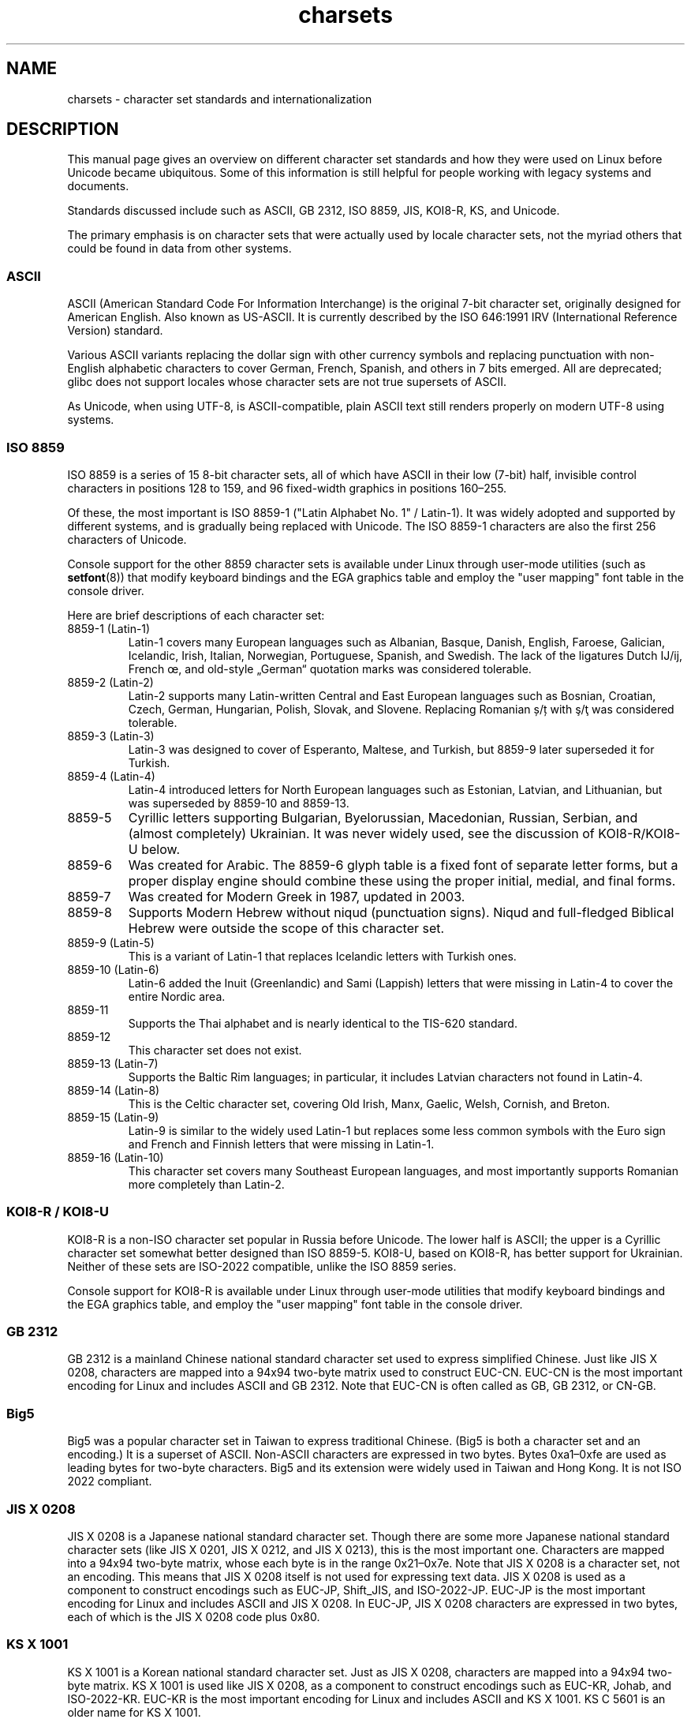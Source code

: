 .\" Copyright (c) 1996 Eric S. Raymond <esr@thyrsus.com>
.\" and Copyright (c) Andries Brouwer <aeb@cwi.nl>
.\"
.\" SPDX-License-Identifier: GPL-2.0-or-later
.\"
.\" This is combined from many sources, including notes by aeb and
.\" research by esr.  Portions derive from a writeup by Roman Czyborra.
.\"
.\" Changes also by David Starner <dstarner98@aasaa.ofe.org>.
.\"
.TH charsets 7 2023-02-05 "Linux man-pages 6.03"
.SH NAME
charsets \- character set standards and internationalization
.SH DESCRIPTION
This manual page gives an overview on different character set standards
and how they were used on Linux before Unicode became ubiquitous.
Some of this information is still helpful for people working with legacy
systems and documents.
.PP
Standards discussed include such as
ASCII, GB 2312, ISO 8859, JIS, KOI8-R, KS, and Unicode.
.PP
The primary emphasis is on character sets that were actually used by
locale character sets, not the myriad others that could be found in data
from other systems.
.SS ASCII
ASCII (American Standard Code For Information Interchange) is the original
7-bit character set, originally designed for American English.
Also known as US-ASCII.
It is currently described by the ISO 646:1991 IRV
(International Reference Version) standard.
.PP
Various ASCII variants replacing the dollar sign with other currency
symbols and replacing punctuation with non-English alphabetic
characters to cover German, French, Spanish, and others in 7 bits
emerged.
All are deprecated;
glibc does not support locales whose character sets are not true
supersets of ASCII.
.PP
As Unicode, when using UTF-8, is ASCII-compatible, plain ASCII text
still renders properly on modern UTF-8 using systems.
.SS ISO 8859
ISO 8859 is a series of 15 8-bit character sets, all of which have ASCII
in their low (7-bit) half, invisible control characters in positions
128 to 159, and 96 fixed-width graphics in positions 160\[en]255.
.PP
Of these, the most important is ISO 8859-1
("Latin Alphabet No. 1" / Latin-1).
It was widely adopted and supported by different systems,
and is gradually being replaced with Unicode.
The ISO 8859-1 characters are also the first 256 characters of Unicode.
.PP
Console support for the other 8859 character sets is available under
Linux through user-mode utilities (such as
.BR setfont (8))
that modify keyboard bindings and the EGA graphics
table and employ the "user mapping" font table in the console
driver.
.PP
Here are brief descriptions of each character set:
.TP
8859-1 (Latin-1)
Latin-1 covers many European languages such as Albanian, Basque,
Danish, English, Faroese, Galician, Icelandic, Irish, Italian,
Norwegian, Portuguese, Spanish, and Swedish.
The lack of the ligatures
Dutch Ĳ/ĳ,
French œ,
and old-style „German“ quotation marks
was considered tolerable.
.TP
8859-2 (Latin-2)
Latin-2 supports many Latin-written Central and East European
languages such as Bosnian, Croatian, Czech, German, Hungarian, Polish,
Slovak, and Slovene.
Replacing Romanian ș/ț with ş/ţ
was considered tolerable.
.TP
8859-3 (Latin-3)
Latin-3 was designed to cover of Esperanto, Maltese, and Turkish, but
8859-9 later superseded it for Turkish.
.TP
8859-4 (Latin-4)
Latin-4 introduced letters for North European languages such as
Estonian, Latvian, and Lithuanian, but was superseded by 8859-10 and
8859-13.
.TP
8859-5
Cyrillic letters supporting Bulgarian, Byelorussian, Macedonian,
Russian, Serbian, and (almost completely) Ukrainian.
It was never widely used, see the discussion of KOI8-R/KOI8-U below.
.TP
8859-6
Was created for Arabic.
The 8859-6 glyph table is a fixed font of separate
letter forms, but a proper display engine should combine these
using the proper initial, medial, and final forms.
.TP
8859-7
Was created for Modern Greek in 1987, updated in 2003.
.TP
8859-8
Supports Modern Hebrew without niqud (punctuation signs).
Niqud and full-fledged Biblical Hebrew were outside the scope of this
character set.
.TP
8859-9 (Latin-5)
This is a variant of Latin-1 that replaces Icelandic letters with
Turkish ones.
.TP
8859-10 (Latin-6)
Latin-6 added the Inuit (Greenlandic) and Sami (Lappish) letters that were
missing in Latin-4 to cover the entire Nordic area.
.TP
8859-11
Supports the Thai alphabet and is nearly identical to the TIS-620
standard.
.TP
8859-12
This character set does not exist.
.TP
8859-13 (Latin-7)
Supports the Baltic Rim languages; in particular, it includes Latvian
characters not found in Latin-4.
.TP
8859-14 (Latin-8)
This is the Celtic character set, covering Old Irish, Manx, Gaelic,
Welsh, Cornish, and Breton.
.TP
8859-15 (Latin-9)
Latin-9 is similar to the widely used Latin-1 but replaces some less
common symbols with the Euro sign and French and Finnish letters that
were missing in Latin-1.
.TP
8859-16 (Latin-10)
This character set covers many Southeast European languages,
and most importantly supports Romanian more completely than Latin-2.
.SS KOI8-R / KOI8-U
KOI8-R is a non-ISO character set popular in Russia before Unicode.
The lower half is ASCII;
the upper is a Cyrillic character set somewhat better designed than
ISO 8859-5.
KOI8-U, based on KOI8-R, has better support for Ukrainian.
Neither of these sets are ISO-2022 compatible,
unlike the ISO 8859 series.
.PP
Console support for KOI8-R is available under Linux through user-mode
utilities that modify keyboard bindings and the EGA graphics table,
and employ the "user mapping" font table in the console driver.
.SS GB 2312
GB 2312 is a mainland Chinese national standard character set used
to express simplified Chinese.
Just like JIS X 0208, characters are
mapped into a 94x94 two-byte matrix used to construct EUC-CN.
EUC-CN
is the most important encoding for Linux and includes ASCII and
GB 2312.
Note that EUC-CN is often called as GB, GB 2312, or CN-GB.
.SS Big5
Big5 was a popular character set in Taiwan to express traditional
Chinese.
(Big5 is both a character set and an encoding.)
It is a superset of ASCII.
Non-ASCII characters are expressed in two bytes.
Bytes 0xa1\[en]0xfe are used as leading bytes for two-byte characters.
Big5 and its extension were widely used in Taiwan and Hong Kong.
It is not ISO 2022 compliant.
.\" Thanks to Tomohiro KUBOTA for the following sections about
.\" national standards.
.SS JIS X 0208
JIS X 0208 is a Japanese national standard character set.
Though there are some more Japanese national standard character sets (like
JIS X 0201, JIS X 0212, and JIS X 0213), this is the most important one.
Characters are mapped into a 94x94 two-byte matrix,
whose each byte is in the range 0x21\[en]0x7e.
Note that JIS X 0208 is a character set, not an encoding.
This means that JIS X 0208
itself is not used for expressing text data.
JIS X 0208 is used
as a component to construct encodings such as EUC-JP, Shift_JIS,
and ISO-2022-JP.
EUC-JP is the most important encoding for Linux
and includes ASCII and JIS X 0208.
In EUC-JP, JIS X 0208
characters are expressed in two bytes, each of which is the
JIS X 0208 code plus 0x80.
.SS KS X 1001
KS X 1001 is a Korean national standard character set.
Just as
JIS X 0208, characters are mapped into a 94x94 two-byte matrix.
KS X 1001 is used like JIS X 0208, as a component
to construct encodings such as EUC-KR, Johab, and ISO-2022-KR.
EUC-KR is the most important encoding for Linux and includes
ASCII and KS X 1001.
KS C 5601 is an older name for KS X 1001.
.SS ISO 2022 and ISO 4873
The ISO 2022 and 4873 standards describe a font-control model
based on VT100 practice.
This model is (partially) supported
by the Linux kernel and by
.BR xterm (1).
Several ISO 2022-based character encodings have been defined,
especially for Japanese.
.PP
There are 4 graphic character sets, called G0, G1, G2, and G3,
and one of them is the current character set for codes with
high bit zero (initially G0), and one of them is the current
character set for codes with high bit one (initially G1).
Each graphic character set has 94 or 96 characters, and is
essentially a 7-bit character set.
It uses codes either
040\[en]0177 (041\[en]0176) or 0240\[en]0377 (0241\[en]0376).
G0 always has size 94 and uses codes 041\[en]0176.
.PP
Switching between character sets is done using the shift functions
\fB\[ha]N\fP (SO or LS1), \fB\[ha]O\fP (SI or LS0), ESC n (LS2), ESC o (LS3),
ESC N (SS2), ESC O (SS3), ESC \[ti] (LS1R), ESC } (LS2R), ESC | (LS3R).
The function LS\fIn\fP makes character set G\fIn\fP the current one
for codes with high bit zero.
The function LS\fIn\fPR makes character set G\fIn\fP the current one
for codes with high bit one.
The function SS\fIn\fP makes character set G\fIn\fP (\fIn\fP=2 or 3)
the current one for the next character only (regardless of the value
of its high order bit).
.PP
A 94-character set is designated as G\fIn\fP character set
by an escape sequence ESC ( xx (for G0), ESC ) xx (for G1),
ESC * xx (for G2), ESC + xx (for G3), where xx is a symbol
or a pair of symbols found in the ISO 2375 International
Register of Coded Character Sets.
For example, ESC ( @ selects the ISO 646 character set as G0,
ESC ( A selects the UK standard character set (with pound
instead of number sign), ESC ( B selects ASCII (with dollar
instead of currency sign), ESC ( M selects a character set
for African languages, ESC ( ! A selects the Cuban character
set, and so on.
.PP
A 96-character set is designated as G\fIn\fP character set
by an escape sequence ESC \- xx (for G1), ESC . xx (for G2)
or ESC / xx (for G3).
For example, ESC \- G selects the Hebrew alphabet as G1.
.PP
A multibyte character set is designated as G\fIn\fP character set
by an escape sequence ESC $ xx or ESC $ ( xx (for G0),
ESC $ ) xx (for G1), ESC $ * xx (for G2), ESC $ + xx (for G3).
For example, ESC $ ( C selects the Korean character set for G0.
The Japanese character set selected by ESC $ B has a more
recent version selected by ESC & @ ESC $ B.
.PP
ISO 4873 stipulates a narrower use of character sets, where G0
is fixed (always ASCII), so that G1, G2, and G3
can be invoked only for codes with the high order bit set.
In particular, \fB\[ha]N\fP and \fB\[ha]O\fP are not used anymore, ESC ( xx
can be used only with xx=B, and ESC ) xx, ESC * xx, ESC + xx
are equivalent to ESC \- xx, ESC . xx, ESC / xx, respectively.
.SS TIS-620
TIS-620 is a Thai national standard character set and a superset
of ASCII.
In the same fashion as the ISO 8859 series, Thai characters are mapped into
0xa1\[en]0xfe.
.SS Unicode
Unicode (ISO 10646) is a standard which aims to unambiguously represent
every character in every human language.
Unicode's structure permits 20.1 bits to encode every character.
Since most computers don't include 20.1-bit integers, Unicode is
usually encoded as 32-bit integers internally and either a series of
16-bit integers (UTF-16) (needing two 16-bit integers only when
encoding certain rare characters) or a series of 8-bit bytes (UTF-8).
.PP
Linux represents Unicode using the 8-bit Unicode Transformation Format
(UTF-8).
UTF-8 is a variable length encoding of Unicode.
It uses 1
byte to code 7 bits, 2 bytes for 11 bits, 3 bytes for 16 bits, 4 bytes
for 21 bits, 5 bytes for 26 bits, 6 bytes for 31 bits.
.PP
Let 0,1,x stand for a zero, one, or arbitrary bit.
A byte 0xxxxxxx
stands for the Unicode 00000000 0xxxxxxx which codes the same symbol
as the ASCII 0xxxxxxx.
Thus, ASCII goes unchanged into UTF-8, and
people using only ASCII do not notice any change: not in code, and not
in file size.
.PP
A byte 110xxxxx is the start of a 2-byte code, and 110xxxxx 10yyyyyy
is assembled into 00000xxx xxyyyyyy.
A byte 1110xxxx is the start
of a 3-byte code, and 1110xxxx 10yyyyyy 10zzzzzz is assembled
into xxxxyyyy yyzzzzzz.
(When UTF-8 is used to code the 31-bit ISO 10646
then this progression continues up to 6-byte codes.)
.PP
For most texts in ISO 8859 character sets, this means that the
characters outside of ASCII are now coded with two bytes.
This tends
to expand ordinary text files by only one or two percent.
For Russian
or Greek texts, this expands ordinary text files by 100%, since text in
those languages is mostly outside of ASCII.
For Japanese users this means
that the 16-bit codes now in common use will take three bytes.
While there are algorithmic conversions from some character sets
(especially ISO 8859-1) to Unicode, general conversion requires
carrying around conversion tables, which can be quite large for 16-bit
codes.
.PP
Note that UTF-8 is self-synchronizing: 10xxxxxx is a tail, any other
byte is the head of a code.
Note that the only way ASCII bytes occur
in a UTF-8 stream, is as themselves.
In particular, there are no
embedded NULs (\[aq]\e0\[aq]) or \[aq]/\[aq]s that form part of some larger code.
.PP
Since ASCII, and, in particular, NUL and \[aq]/\[aq], are unchanged, the
kernel does not notice that UTF-8 is being used.
It does not care at
all what the bytes it is handling stand for.
.PP
Rendering of Unicode data streams is typically handled through
"subfont" tables which map a subset of Unicode to glyphs.
Internally
the kernel uses Unicode to describe the subfont loaded in video RAM.
This means that in the Linux console in UTF-8 mode, one can use a character
set with 512 different symbols.
This is not enough for Japanese, Chinese, and
Korean, but it is enough for most other purposes.
.SH SEE ALSO
.BR iconv (1),
.BR ascii (7),
.BR iso_8859\-1 (7),
.BR unicode (7),
.BR utf\-8 (7)
